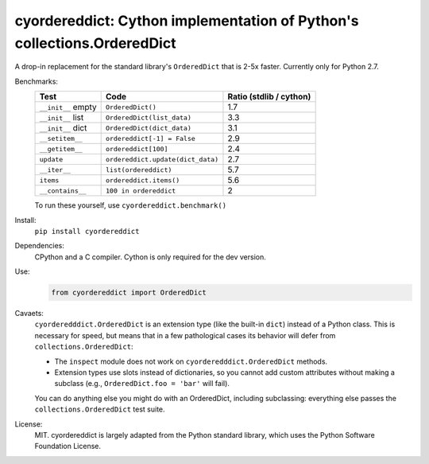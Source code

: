========================================================================
cyordereddict: Cython implementation of Python's collections.OrderedDict
========================================================================

.. image:: https://travis-ci.org/shoyer/cyordereddict.svg?branch=master
    :target: https://travis-ci.org/shoyer/cyordereddict

A drop-in replacement for the standard library's ``OrderedDict`` that is
2-5x faster. Currently only for Python 2.7.

Benchmarks:
    ==================  =================================  =========================
    Test                Code                                 Ratio (stdlib / cython)
    ==================  =================================  =========================
    ``__init__`` empty  ``OrderedDict()``                                        1.7
    ``__init__`` list   ``OrderedDict(list_data)``                               3.3
    ``__init__`` dict   ``OrderedDict(dict_data)``                               3.1
    ``__setitem__``     ``ordereddict[-1] = False``                              2.9
    ``__getitem__``     ``ordereddict[100]``                                     2.4
    ``update``          ``ordereddict.update(dict_data)``                        2.7
    ``__iter__``        ``list(ordereddict)``                                    5.7
    ``items``           ``ordereddict.items()``                                  5.6
    ``__contains__``    ``100 in ordereddict``                                   2
    ==================  =================================  =========================

    To run these yourself, use ``cyordereddict.benchmark()``

Install:
    ``pip install cyordereddict``

Dependencies:
    CPython and a C compiler. Cython is only required for the dev version.

Use:
    .. code-block:: python

        from cyordereddict import OrderedDict

Cavaets:
    ``cyorderedddict.OrderedDict`` is an extension type (like the built-in
    ``dict``) instead of a Python class. This is necessary for speed, but means
    that in a few pathological cases its behavior will defer from
    ``collections.OrderedDict``:

    * The ``inspect`` module does not work on ``cyorderedddict.OrderedDict``
      methods.
    * Extension types use slots instead of dictionaries, so you cannot add
      custom attributes without making a subclass (e.g.,
      ``OrderedDict.foo = 'bar'`` will fail).

    You can do anything else you might do with an OrderedDict, including
    subclassing: everything else passes the ``collections.OrderedDict`` test
    suite.

License:
    MIT. cyordereddict is largely adapted from the Python standard library,
    which uses the Python Software Foundation License.
